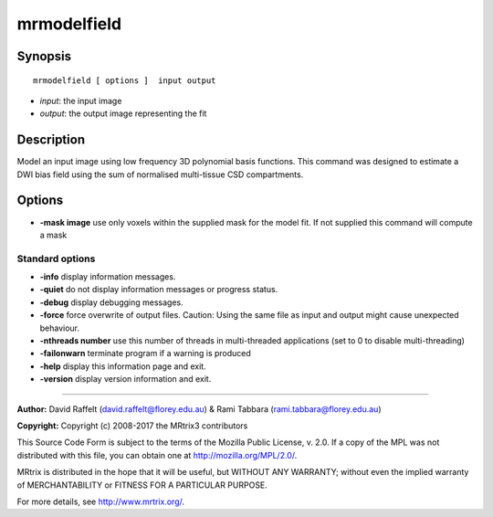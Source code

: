 .. _mrmodelfield:

mrmodelfield
===========

Synopsis
--------

::

    mrmodelfield [ options ]  input output

-  *input*: the input image
-  *output*: the output image representing the fit

Description
-----------

Model an input image using low frequency 3D polynomial basis functions. This command was designed to estimate a DWI bias field using the sum of normalised multi-tissue CSD compartments.

Options
-------

-  **-mask image** use only voxels within the supplied mask for the model fit. If not supplied this command will compute a mask

Standard options
^^^^^^^^^^^^^^^^

-  **-info** display information messages.

-  **-quiet** do not display information messages or progress status.

-  **-debug** display debugging messages.

-  **-force** force overwrite of output files. Caution: Using the same file as input and output might cause unexpected behaviour.

-  **-nthreads number** use this number of threads in multi-threaded applications (set to 0 to disable multi-threading)

-  **-failonwarn** terminate program if a warning is produced

-  **-help** display this information page and exit.

-  **-version** display version information and exit.

--------------



**Author:** David Raffelt (david.raffelt@florey.edu.au) & Rami Tabbara (rami.tabbara@florey.edu.au)

**Copyright:** Copyright (c) 2008-2017 the MRtrix3 contributors

This Source Code Form is subject to the terms of the Mozilla Public License, v. 2.0. If a copy of the MPL was not distributed with this file, you can obtain one at http://mozilla.org/MPL/2.0/.

MRtrix is distributed in the hope that it will be useful, but WITHOUT ANY WARRANTY; without even the implied warranty of MERCHANTABILITY or FITNESS FOR A PARTICULAR PURPOSE.

For more details, see http://www.mrtrix.org/.

